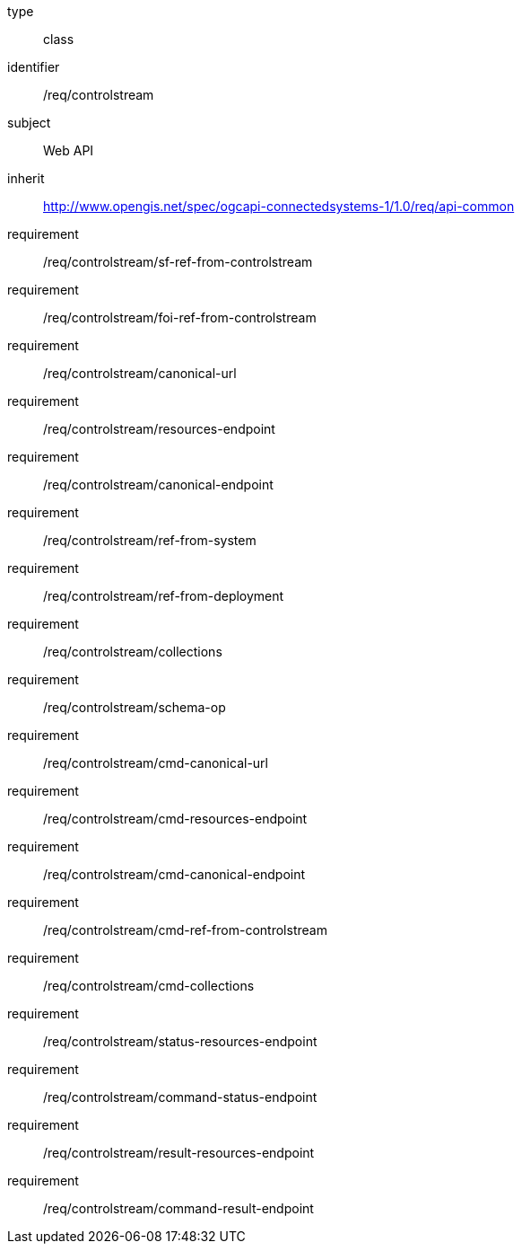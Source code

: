 [requirement,model=ogc]
====
[%metadata]
type:: class
identifier:: /req/controlstream
subject:: Web API
inherit:: http://www.opengis.net/spec/ogcapi-connectedsystems-1/1.0/req/api-common
requirement:: /req/controlstream/sf-ref-from-controlstream
requirement:: /req/controlstream/foi-ref-from-controlstream
requirement:: /req/controlstream/canonical-url
requirement:: /req/controlstream/resources-endpoint
requirement:: /req/controlstream/canonical-endpoint
requirement:: /req/controlstream/ref-from-system
requirement:: /req/controlstream/ref-from-deployment
requirement:: /req/controlstream/collections
requirement:: /req/controlstream/schema-op
requirement:: /req/controlstream/cmd-canonical-url
requirement:: /req/controlstream/cmd-resources-endpoint
requirement:: /req/controlstream/cmd-canonical-endpoint
requirement:: /req/controlstream/cmd-ref-from-controlstream
requirement:: /req/controlstream/cmd-collections
requirement:: /req/controlstream/status-resources-endpoint
requirement:: /req/controlstream/command-status-endpoint
requirement:: /req/controlstream/result-resources-endpoint
requirement:: /req/controlstream/command-result-endpoint
====